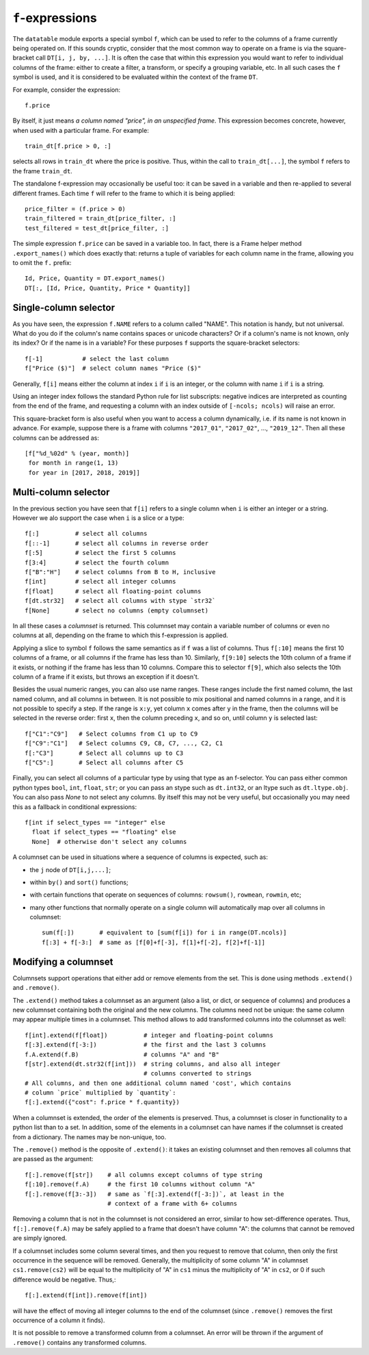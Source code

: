 
.. _f-expressions:

``f``-expressions
=================

The ``datatable`` module exports a special symbol ``f``, which can be used
to refer to the columns of a frame currently being operated on. If this sounds
cryptic, consider that the most common way to operate on a frame is via the
square-bracket call ``DT[i, j, by, ...]``. It is often the case that within
this expression you would want to refer to individual columns of the frame:
either to create a filter, a transform, or specify a grouping variable, etc.
In all such cases the ``f`` symbol is used, and it is considered to be
evaluated within the context of the frame ``DT``.

For example, consider the expression::

    f.price

By itself, it just means *a column named "price", in an unspecified frame*.
This expression becomes concrete, however, when used with a particular frame.
For example::

    train_dt[f.price > 0, :]

selects all rows in ``train_dt`` where the price is positive. Thus, within the
call to ``train_dt[...]``, the symbol ``f`` refers to the frame ``train_dt``.

The standalone f-expression may occasionally be useful too: it can be saved in
a variable and then re-applied to several different frames. Each time ``f``
will refer to the frame to which it is being applied::

    price_filter = (f.price > 0)
    train_filtered = train_dt[price_filter, :]
    test_filtered = test_dt[price_filter, :]

The simple expression ``f.price`` can be saved in a variable too. In fact,
there is a Frame helper method ``.export_names()`` which does exactly that:
returns a tuple of variables for each column name in the frame, allowing you to
omit the ``f.`` prefix::

    Id, Price, Quantity = DT.export_names()
    DT[:, [Id, Price, Quantity, Price * Quantity]]



Single-column selector
----------------------

As you have seen, the expression ``f.NAME`` refers to a column called "NAME".
This notation is handy, but not universal. What do you do if the column's name
contains spaces or unicode characters? Or if a column's name is not known, only
its index? Or if the name is in a variable? For these purposes ``f`` supports
the square-bracket selectors::

    f[-1]           # select the last column
    f["Price ($)"]  # select column names "Price ($)"

Generally, ``f[i]`` means either the column at index ``i`` if ``i`` is an
integer, or the column with name ``i`` if ``i`` is a string.

Using an integer index follows the standard Python rule for list subscripts:
negative indices are interpreted as counting from the end of the frame, and
requesting a column with an index outside of ``[-ncols; ncols)`` will raise
an error.

This square-bracket form is also useful when you want to access a column
dynamically, i.e. if its name is not known in advance. For example, suppose
there is a frame with columns ``"2017_01"``, ``"2017_02"``, ..., ``"2019_12"``.
Then all these columns can be addressed as::

    [f["%d_%02d" % (year, month)]
     for month in range(1, 13)
     for year in [2017, 2018, 2019]]


.. _`columnsets`:

Multi-column selector
---------------------

In the previous section you have seen that ``f[i]`` refers to a single column
when ``i`` is either an integer or a string. However we alo support the case
when ``i`` is a slice or a type::

    f[:]          # select all columns
    f[::-1]       # select all columns in reverse order
    f[:5]         # select the first 5 columns
    f[3:4]        # select the fourth column
    f["B":"H"]    # select columns from B to H, inclusive
    f[int]        # select all integer columns
    f[float]      # select all floating-point columns
    f[dt.str32]   # select all columns with stype `str32`
    f[None]       # select no columns (empty columnset)

In all these cases a *columnset* is returned. This columnset may contain a
variable number of columns or even no columns at all, depending on the frame
to which this f-expression is applied.

Applying a slice to symbol ``f`` follows the same semantics as if ``f`` was a
list of columns. Thus ``f[:10]`` means the first 10 columns of a frame, or all
columns if the frame has less than 10. Similarly, ``f[9:10]`` selects the 10th
column of a frame if it exists, or nothing if the frame has less than 10
columns. Compare this to selector ``f[9]``, which also selects the 10th column
of a frame if it exists, but throws an exception if it doesn't.

Besides the usual numeric ranges, you can also use name ranges. These ranges
include the first named column, the last named column, and all columns in
between. It is not possible to mix positional and named columns in a range,
and it is not possible to specify a step. If the range is ``x:y``, yet column
``x`` comes after ``y`` in the frame, then the columns will be selected in the
reverse order: first ``x``, then the column preceding ``x``, and so on, until
column ``y`` is selected last::

    f["C1":"C9"]   # Select columns from C1 up to C9
    f["C9":"C1"]   # Select columns C9, C8, C7, ..., C2, C1
    f[:"C3"]       # Select all columns up to C3
    f["C5":]       # Select all columns after C5

Finally, you can select all columns of a particular type by using that type
as an f-selector. You can pass either common python types ``bool``, ``int``,
``float``, ``str``; or you can pass an stype such as ``dt.int32``, or an ltype such as
``dt.ltype.obj``. You can also pass `None` to not select any columns. By itself
this may not be very useful, but occasionally you may need this as a fallback
in conditional expressions::

    f[int if select_types == "integer" else
      float if select_types == "floating" else
      None]  # otherwise don't select any columns

A columnset can be used in situations where a sequence of columns is expected,
such as:

- the ``j`` node of ``DT[i,j,...]``;
- within ``by()`` and ``sort()`` functions;
- with certain functions that operate on sequences of columns: ``rowsum()``,
  ``rowmean``, ``rowmin``, etc;
- many other functions that normally operate on a single column will
  automatically map over all columns in columnset::

    sum(f[:])       # equivalent to [sum(f[i]) for i in range(DT.ncols)]
    f[:3] + f[-3:]  # same as [f[0]+f[-3], f[1]+f[-2], f[2]+f[-1]]

.. versionadded:: 0.10.0


Modifying a columnset
---------------------

Columnsets support operations that either add or remove elements from the set.
This is done using methods ``.extend()`` and ``.remove()``.

The ``.extend()`` method takes a columnset as an argument (also a list, or dict,
or sequence of columns) and produces a new columnset containing both the
original and the new columns. The columns need not be unique: the same column
may appear multiple times in a columnset. This method allows to add transformed
columns into the columnset as well::

    f[int].extend(f[float])          # integer and floating-point columns
    f[:3].extend(f[-3:])             # the first and the last 3 columns
    f.A.extend(f.B)                  # columns "A" and "B"
    f[str].extend(dt.str32(f[int]))  # string columns, and also all integer
                                     # columns converted to strings
    # All columns, and then one additional column named 'cost', which contains
    # column `price` multiplied by `quantity`:
    f[:].extend({"cost": f.price * f.quantity})

When a columnset is extended, the order of the elements is preserved. Thus, a
columnset is closer in functionality to a python list than to a set. In
addition, some of the elements in a columnset can have names if the columnset
is created from a dictionary. The names may be non-unique, too.

The ``.remove()`` method is the opposite of ``.extend()``: it takes an existing
columnset and then removes all columns that are passed as the argument::

    f[:].remove(f[str])    # all columns except columns of type string
    f[:10].remove(f.A)     # the first 10 columns without column "A"
    f[:].remove(f[3:-3])   # same as `f[:3].extend(f[-3:])`, at least in the
                           # context of a frame with 6+ columns

Removing a column that is not in the columnset is not considered an error,
similar to how set-difference operates. Thus, ``f[:].remove(f.A)`` may be
safely applied to a frame that doesn't have column "A": the columns that cannot
be removed are simply ignored.

If a columnset includes some column several times, and then you request to
remove that column, then only the first occurrence in the sequence will be
removed. Generally, the multiplicity of some column "A" in columnset
``cs1.remove(cs2)`` will be equal to the multiplicity of "A" in ``cs1`` minus the
multiplicity of "A" in ``cs2``, or 0 if such difference would be negative.
Thus,::

    f[:].extend(f[int]).remove(f[int])

will have the effect of moving all integer columns to the end of the columnset
(since ``.remove()`` removes the first occurrence of a column it finds).

It is not possible to remove a transformed column from a columnset. An error
will be thrown if the argument of ``.remove()`` contains any transformed
columns.


.. versionadded:: 0.10.0

